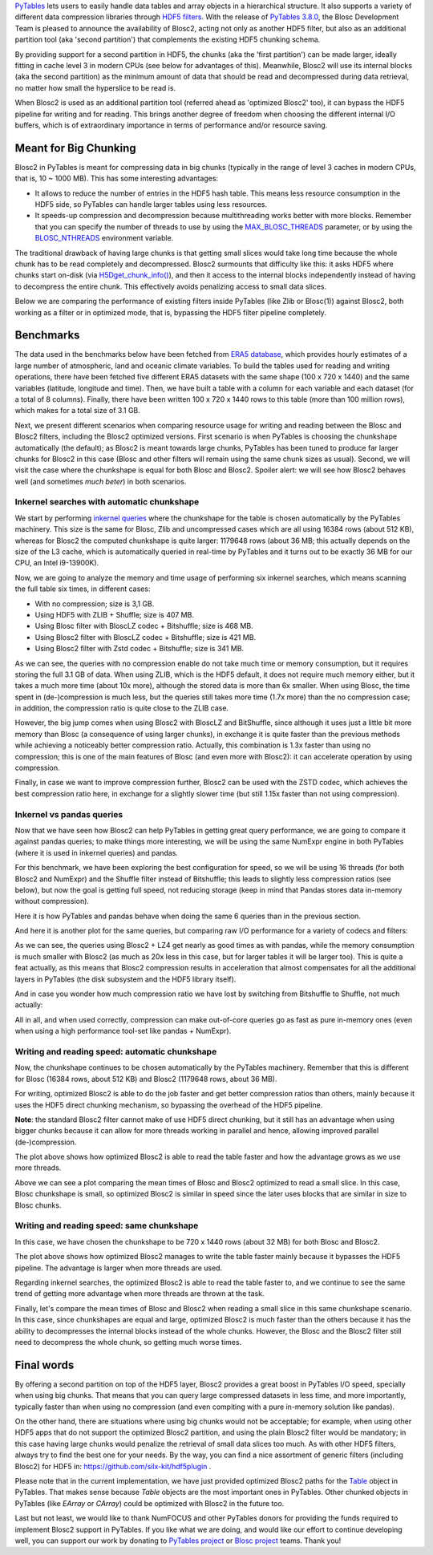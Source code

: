 .. title: Blosc2 Meets PyTables: Making HDF5 I/O Performance Awesome
.. author: Oscar Guiñon, Francesc Alted
.. slug: blosc2-pytables-perf
.. date: 2022-12-23 12:32:20 UTC
.. tags: blosc2 pytables performance
.. category:
.. link:
.. description:
.. type: text


`PyTables <http://www.pytables.org>`_ lets users to easily handle data tables and array objects in a hierarchical structure. It also supports a variety of different data compression libraries through `HDF5 filters <https://docs.hdfgroup.org/hdf5/develop/_f_i_l_t_e_r.html>`_.  With the release of `PyTables 3.8.0 <https://github.com/PyTables/PyTables/releases/tag/v3.8.0>`_, the Blosc Development Team is pleased to announce the availability of Blosc2, acting not only as another HDF5 filter, but also as an additional partition tool (aka 'second partition') that complements the existing HDF5 chunking schema.

By providing support for a second partition in HDF5, the chunks (aka the 'first partition') can be made larger, ideally fitting in cache level 3 in modern CPUs (see below for advantages of this).  Meanwhile, Blosc2 will use its internal blocks (aka the second partition) as the minimum amount of data that should be read and decompressed during data retrieval, no matter how small the hyperslice to be read is.

When Blosc2 is used as an additional partition tool (referred ahead as 'optimized Blosc2' too), it can bypass the HDF5 pipeline for writing and for reading.  This brings another degree of freedom when choosing the different internal I/O buffers, which is of extraordinary importance in terms of performance and/or resource saving.

Meant for Big Chunking
======================

Blosc2 in PyTables is meant for compressing data in big chunks (typically in the range of level 3 caches in modern CPUs, that is, 10 ~ 1000 MB).  This has some interesting advantages:

- It allows to reduce the number of entries in the HDF5 hash table. This means less resource consumption in the HDF5 side, so PyTables can handle larger tables using less resources.

- It speeds-up compression and decompression because multithreading works better with more blocks. Remember that you can specify the number of threads to use by using the `MAX_BLOSC_THREADS <http://www.pytables.org/usersguide/parameter_files.html?highlight=max_blosc_threads#tables.parameters.MAX_BLOSC_THREADS>`_ parameter, or by using the `BLOSC_NTHREADS <https://www.blosc.org/c-blosc2/reference/blosc1.html?highlight=blosc_nthreads#blosc1-api>`_ environment variable.

.. image:: /images/blosc2_pytables/block-slice.png
  :width: 70%
  :align: center

The traditional drawback of having large chunks is that getting small slices would take long time because the whole chunk has to be read completely and decompressed.  Blosc2 surmounts that difficulty like this: it asks HDF5 where chunks start on-disk (via `H5Dget_chunk_info() <https://docs.hdfgroup.org/hdf5/v1_12/group___h5_d.html#title12>`_), and then it access to the internal blocks independently instead of having to decompress the entire chunk.  This effectively avoids penalizing access to small data slices.

Below we are comparing the performance of existing filters inside PyTables (like Zlib or Blosc(1)) against Blosc2, both working as a filter or in optimized mode, that is, bypassing the HDF5 filter pipeline completely.

Benchmarks
==========

The data used in the benchmarks below have been fetched from `ERA5 database <https://www.ecmwf.int/en/forecasts/datasets/reanalysis-datasets/era5>`_, which provides hourly estimates of a large number of atmospheric, land and oceanic climate variables.  To build the tables used for reading and writing operations, there have been fetched five different ERA5 datasets with the same shape (100 x 720 x 1440) and the same variables (latitude, longitude and time).  Then, we have built a table with a column for each variable and each dataset (for a total of 8 columns). Finally, there have been written 100 x 720 x 1440 rows to this table (more than 100 million rows), which makes for a total size of 3.1 GB.

Next, we present different scenarios when comparing resource usage for writing and reading between the Blosc and Blosc2 filters, including the Blosc2 optimized versions.  First scenario is when PyTables is choosing the chunkshape automatically (the default); as Blosc2 is meant towards large chunks, PyTables has been tuned to produce far larger chunks for Blosc2 in this case (Blosc and other filters will remain using the same chunk sizes as usual). Second, we will visit the case where the chunkshape is equal for both Blosc and Blosc2.  Spoiler alert: we will see how Blosc2 behaves well (and sometimes *much beter*) in both scenarios.

Inkernel searches with automatic chunkshape
--------------------------------------------

We start by performing `inkernel queries <https://www.pytables.org/usersguide/optimization.html#in-kernel-searches>`_ where the chunkshape for the table is chosen automatically by the PyTables machinery.  This size is the same for Blosc, Zlib and uncompressed cases which are all using 16384 rows (about 512 KB), whereas for Blosc2 the computed chunkshape is quite larger: 1179648 rows (about 36 MB; this actually depends on the size of the L3 cache, which is automatically queried in real-time by PyTables and it turns out to be exactly 36 MB for our CPU, an Intel i9-13900K).

Now, we are going to analyze the memory and time usage of performing six inkernel searches, which means scanning the full table six times, in different cases:

- With no compression; size is 3,1 GB.
- Using HDF5 with ZLIB + Shuffle; size is 407 MB.
- Using Blosc filter with BloscLZ codec + Bitshuffle; size is 468 MB.
- Using Blosc2 filter with BloscLZ codec + Bitshuffle; size is 421 MB.
- Using Blosc2 filter with Zstd codec + Bitshuffle; size is 341 MB.

.. image:: /images/blosc2_pytables/inkernel-nocomp-zlib-blosc-zstd.png
  :width: 125%
  :align: center

As we can see, the queries with no compression enable do not take much time or memory consumption, but it requires storing the full 3.1 GB of data. When using ZLIB, which is the HDF5 default, it does not require much memory either, but it takes a much more time (about 10x more), although the stored data is more than 6x smaller. When using Blosc, the time spent in (de-)compression is much less, but the queries still takes more time (1.7x more) than the no compression case; in addition, the compression ratio is quite close to the ZLIB case.

However, the big jump comes when using Blosc2 with BloscLZ and BitShuffle, since although it uses just a little bit more memory than Blosc (a consequence of using larger chunks), in exchange it is quite faster than the previous methods while achieving a noticeably better compression ratio.  Actually, this combination is 1.3x faster than using no compression; this is one of the main features of Blosc (and even more with Blosc2): it can accelerate operation by using compression.

Finally, in case we want to improve compression further, Blosc2 can be used with the ZSTD codec, which achieves the best compression ratio here, in exchange for a slightly slower time (but still 1.15x faster than not using compression).

Inkernel vs pandas queries
--------------------------

Now that we have seen how Blosc2 can help PyTables in getting great query performance, we are going to compare it against pandas queries; to make things more interesting, we will be using the same NumExpr engine in both PyTables (where it is used in inkernel queries) and pandas.

For this benchmark, we have been exploring the best configuration for speed, so we will be using 16 threads (for both Blosc2 and NumExpr) and the Shuffle filter instead of Bitshuffle; this leads to slightly less compression ratios (see below), but now the goal is getting full speed, not reducing storage (keep in mind that Pandas stores data in-memory without compression).

Here it is how PyTables and pandas behave when doing the same 6 queries than in the previous section.

.. image:: /images/blosc2_pytables/inkernel-pandas.png
  :width: 125%
  :align: center

And here it is another plot for the same queries, but comparing raw I/O performance for a variety of codecs and filters:

.. image:: /images/blosc2_pytables/inkernel-vs-pandas.png
  :width: 70%
  :align: center

As we can see, the queries using Blosc2 + LZ4 get nearly as good times as with pandas, while the memory consumption is much smaller with Blosc2 (as much as 20x less in this case, but for larger tables it will be larger too).  This is quite a feat actually, as this means that Blosc2 compression results in acceleration that almost compensates for all the additional layers in PyTables (the disk subsystem and the HDF5 library itself).

And in case you wonder how much compression ratio we have lost by switching from Bitshuffle to Shuffle, not much actually:

.. image:: /images/blosc2_pytables/shuffle-bitshuffle-ratios.png
  :width: 70%
  :align: center

All in all, and when used correctly, compression can make out-of-core queries go as fast as pure in-memory ones (even when using a high performance tool-set like pandas + NumExpr).

Writing and reading speed: automatic chunkshape
-----------------------------------------------

Now, the chunkshape continues to be chosen automatically by the PyTables machinery.  Remember that this is different for Blosc (16384 rows, about 512 KB) and Blosc2 (1179648 rows, about 36 MB).

.. image:: /images/blosc2_pytables/append-expectedrows.png
  :width: 70%
  :align: center

For writing, optimized Blosc2 is able to do the job faster and get better compression ratios than others, mainly because it uses the HDF5 direct chunking mechanism, so bypassing the overhead of the HDF5 pipeline.

**Note**: the standard Blosc2 filter cannot make of use HDF5 direct chunking, but it still has an advantage when using bigger chunks because it can allow for more threads working in parallel and hence, allowing improved parallel (de-)compression.

.. image:: /images/blosc2_pytables/inkernel-queries-expectedrows.png
  :width: 70%
  :align: center

The plot above shows how optimized Blosc2 is able to read the table faster and how the advantage grows as we use more threads.

.. image:: /images/blosc2_pytables/slice-read-expectedrows.png
  :width: 70%
  :align: center

Above we can see a plot comparing the mean times of Blosc and Blosc2 optimized to read a small slice. In this case, Blosc chunkshape is small, so optimized Blosc2 is similar in speed since the later uses blocks that are similar in size to Blosc chunks.

Writing and reading speed: same chunkshape
------------------------------------------

In this case, we have chosen the chunkshape to be 720 x 1440 rows (about 32 MB) for both Blosc and Blosc2.

.. image:: /images/blosc2_pytables/append-chunklen.png
  :width: 70%
  :align: center

The plot above shows how optimized Blosc2 manages to write the table faster mainly because it bypasses the HDF5 pipeline.  The advantage is larger when more threads are used.

.. image:: /images/blosc2_pytables/inkernel-queries-chunklen.png
  :width: 70%
  :align: center

Regarding inkernel searches, the optimized Blosc2 is able to read the table faster to, and we continue to see the same trend of getting more advantage when more threads are thrown at the task.

.. image:: /images/blosc2_pytables/slice-read-chunklen.png
  :width: 70%
  :align: center

Finally, let's compare the mean times of Blosc and Blosc2 when reading a small slice in this same chunkshape scenario. In this case, since chunkshapes are equal and large, optimized Blosc2 is much faster than the others because it has the ability to decompresses the internal blocks instead of the whole chunks.  However, the Blosc and the Blosc2 filter still need to decompress the whole chunk, so getting much worse times.

Final words
===========

By offering a second partition on top of the HDF5 layer, Blosc2 provides a great boost in PyTables I/O speed, specially when using big chunks.  That means that you can query large compressed datasets in less time, and more importantly, typically faster than when using no compression (and even compiting with a pure in-memory solution like pandas).

On the other hand, there are situations where using big chunks would not be acceptable; for example, when using other HDF5 apps that do not support the optimized Blosc2 partition, and using the plain Blosc2 filter would be mandatory; in this case having large chunks would penalize the retrieval of small data slices too much. As with other HDF5 filters, always try to find the best one for your needs. By the way, you can find a nice assortment of generic filters (including Blosc2) for HDF5 in: https://github.com/silx-kit/hdf5plugin .

Please note that in the current implementation, we have just provided optimized Blosc2 paths for the `Table <http://www.pytables.org/usersguide/libref/structured_storage.html?highlight=table#tables.Table>`_ object in PyTables.  That makes sense because `Table` objects are the most important ones in PyTables.  Other chunked objects in PyTables (like `EArray` or `CArray`) could be optimized with Blosc2 in the future too.

Last but not least, we would like to thank NumFOCUS and other PyTables donors for providing the funds required to implement Blosc2 support in PyTables.  If you like what we are doing, and would like our effort to continue developing well, you can support our work by donating to `PyTables project <https://numfocus.org/project/pytables>`_ or `Blosc project <https://numfocus.org/project/blosc>`_ teams. Thank you!
